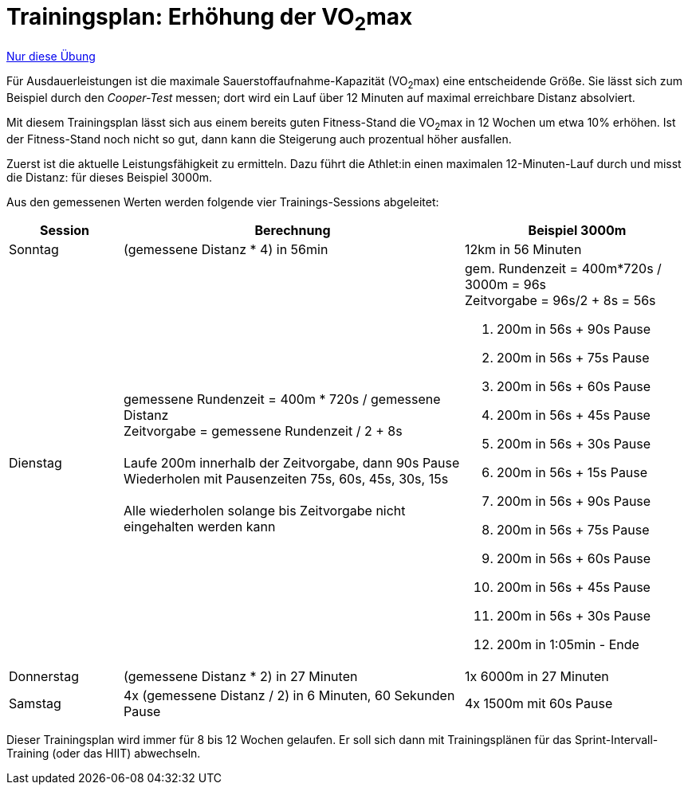 = Trainingsplan: Erhöhung der VO~2~max
:keywords: uebung
:uebung-group: Ausdauertraining

ifndef::ownpage[]

xref:page$practices/motoriktraining/ausdauertraining/motorisch-ausdauer-vo2max.adoc[Nur diese Übung]

endif::[]

Für Ausdauerleistungen ist die maximale Sauerstoffaufnahme-Kapazität (VO~2~max) eine entscheidende Größe. Sie lässt sich zum Beispiel durch den _Cooper-Test_ messen; dort wird ein Lauf über 12 Minuten auf maximal erreichbare Distanz absolviert.

Mit diesem Trainingsplan lässt sich aus einem bereits guten Fitness-Stand die VO~2~max in 12 Wochen um etwa 10% erhöhen. Ist der Fitness-Stand noch nicht so gut, dann kann die Steigerung auch prozentual höher ausfallen.

Zuerst ist die aktuelle Leistungsfähigkeit zu ermitteln. Dazu führt die Athlet:in einen maximalen 12-Minuten-Lauf durch und misst die Distanz: für dieses Beispiel 3000m.

Aus den gemessenen Werten werden folgende vier Trainings-Sessions abgeleitet:

[cols="1,3,2"]
|===
|Session |Berechnung |Beispiel 3000m

|Sonntag
|(gemessene Distanz * 4) in 56min
|12km in 56 Minuten

|Dienstag
|gemessene Rundenzeit = 400m * 720s / gemessene Distanz +
Zeitvorgabe = gemessene Rundenzeit / 2  + 8s +
 +
Laufe 200m innerhalb der Zeitvorgabe, dann 90s Pause +
Wiederholen mit Pausenzeiten 75s, 60s, 45s, 30s, 15s +
 +
Alle wiederholen solange bis Zeitvorgabe nicht eingehalten werden kann
a|gem. Rundenzeit = 400m*720s / 3000m = 96s +
Zeitvorgabe = 96s/2 + 8s = 56s +

1. 200m in 56s + 90s Pause
1. 200m in 56s + 75s Pause
1. 200m in 56s + 60s Pause
1. 200m in 56s + 45s Pause
1. 200m in 56s + 30s Pause
1. 200m in 56s + 15s Pause
1. 200m in 56s + 90s Pause
1. 200m in 56s + 75s Pause
1. 200m in 56s + 60s Pause
1. 200m in 56s + 45s Pause
1. 200m in 56s + 30s Pause
1. 200m in 1:05min - Ende

|Donnerstag
|(gemessene Distanz * 2) in 27 Minuten
|1x 6000m in 27 Minuten

|Samstag
|4x (gemessene Distanz / 2) in 6 Minuten, 60 Sekunden Pause
|4x 1500m mit 60s Pause
|===

Dieser Trainingsplan wird immer für 8 bis 12 Wochen gelaufen. Er soll sich dann mit Trainingsplänen für das Sprint-Intervall-Training (oder das HIIT) abwechseln.
